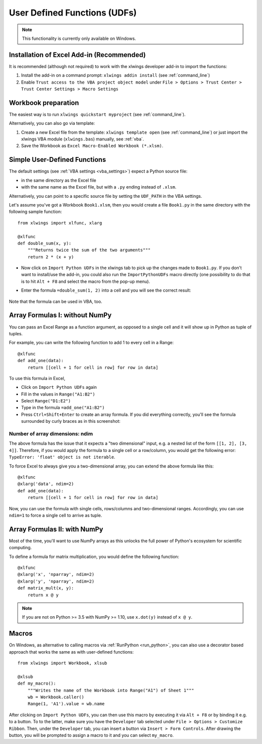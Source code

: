 .. _udfs:

User Defined Functions (UDFs)
=============================

.. note:: This functionality is currently only available on Windows.

Installation of Excel Add-in (Recommended)
------------------------------------------

It is recommended (although not required) to work with the xlwings developer add-in to import the functions:

1) Install the add-in on a command prompt: ``xlwings addin install`` (see :ref:`command_line`)
2) Enable ``Trust access to the VBA project object model`` under ``File > Options > Trust Center > Trust Center Settings > Macro Settings``

Workbook preparation
--------------------

The easiest way is to run ``xlwings quickstart myproject`` (see :ref:`command_line`).

Alternatively, you can also go via template:

1) Create a new Excel file from the template: ``xlwings template open`` (see :ref:`command_line`) or just import
   the xlwings VBA module (``xlwings.bas``) manually, see :ref:`vba`.
2) Save the Workbook as ``Excel Macro-Enabled Workbook (*.xlsm)``.


Simple User-Defined Functions
-----------------------------

The default settings (see :ref:`VBA settings <vba_settings>`) expect a Python source file:

* in the same directory as the Excel file
* with the same name as the Excel file, but with a ``.py`` ending instead of ``.xlsm``.

Alternatively, you can point to a specific source file by setting the ``UDF_PATH`` in the VBA settings.

Let's assume you've got a Workbook ``Book1.xlsm``, then you would create a file ``Book1.py`` in the same directory with
the following sample function::

    from xlwings import xlfunc, xlarg

    @xlfunc
    def double_sum(x, y):
        """Returns twice the sum of the two arguments"""
        return 2 * (x + y)


* Now click on ``Import Python UDFs`` in the xlwings tab to pick up the changes made to ``Book1.py``. If you don't
  want to install/use the add-in, you could also run the ``ImportPythonUDFs`` macro directly (one possibility to do that
  is to hit ``Alt + F8`` and select the macro from the pop-up menu).
* Enter the formula ``=double_sum(1, 2)`` into a cell and you will see the correct result:

  .. figure:: images/double_sum.png
    :scale: 80%

Note that the formula can be used in VBA, too.

Array Formulas I: without NumPy
-------------------------------

You can pass an Excel Range as a function argument, as opposed to a single cell and it will show up in Python as tuple of tuples.

For example, you can write the following function to add 1 to every cell in a Range::

    @xlfunc
    def add_one(data):
        return [[cell + 1 for cell in row] for row in data]

To use this formula in Excel,

* Click on ``Import Python UDFs`` again
* Fill in the values in ``Range("A1:B2")``
* Select ``Range("D1:E2")``
* Type in the formula ``=add_one("A1:B2")``
* Press ``Ctrl+Shift+Enter`` to create an array formula. If you did everything correctly, you'll see the formula
  surrounded by curly braces as in this screenshot:

.. figure:: images/array_formula.png
    :scale: 80%

Number of array dimensions: ndim
********************************

The above formula has the issue that it expects a "two dimensional" input, e.g. a nested list of the form
``[[1, 2], [3, 4]]``.
Therefore, if you would apply the formula to a single cell or a row/column, you would get the following error:
``TypeError: 'float' object is not iterable``.

To force Excel to always give you a two-dimensional array, you can extend the above formula like this::

    @xlfunc
    @xlarg('data', ndim=2)
    def add_one(data):
        return [[cell + 1 for cell in row] for row in data]

Now, you can use the formula with single cells, rows/columns and two-dimensional ranges.
Accordingly, you can use ``ndim=1`` to force a single cell to arrive as tuple.

Array Formulas II: with NumPy
-----------------------------

Most of the time, you'll want to use NumPy arrays as this unlocks the full power of Python's ecosystem for scientific computing.

To define a formula for matrix multiplication, you would define the following function::

    @xlfunc
    @xlarg('x', 'nparray', ndim=2)
    @xlarg('y', 'nparray', ndim=2)
    def matrix_mult(x, y):
        return x @ y

.. note:: If you are not on Python >= 3.5 with NumPy >= 1.10, use ``x.dot(y)`` instead of ``x @ y``.

Macros
------

On Windows, as alternative to calling macros via :ref:`RunPython <run_python>`, you can also use a decorator based
approach that works the same as with user-defined functions::

    from xlwings import Workbook, xlsub

    @xlsub
    def my_macro():
        """Writes the name of the Workbook into Range("A1") of Sheet 1"""
        wb = Workbook.caller()
        Range(1, 'A1').value = wb.name

After clicking on ``Import Python UDFs``, you can then use this macro by executing it via ``Alt + F8`` or by
binding it e.g. to a button. To to the latter, make sure you have the ``Developer`` tab selected under ``File >
Options > Customize Ribbon``. Then, under the ``Developer`` tab, you can insert a button via ``Insert > Form Controls``.
After drawing the button, you will be prompted to assign a macro to it and you can select ``my_macro``.
